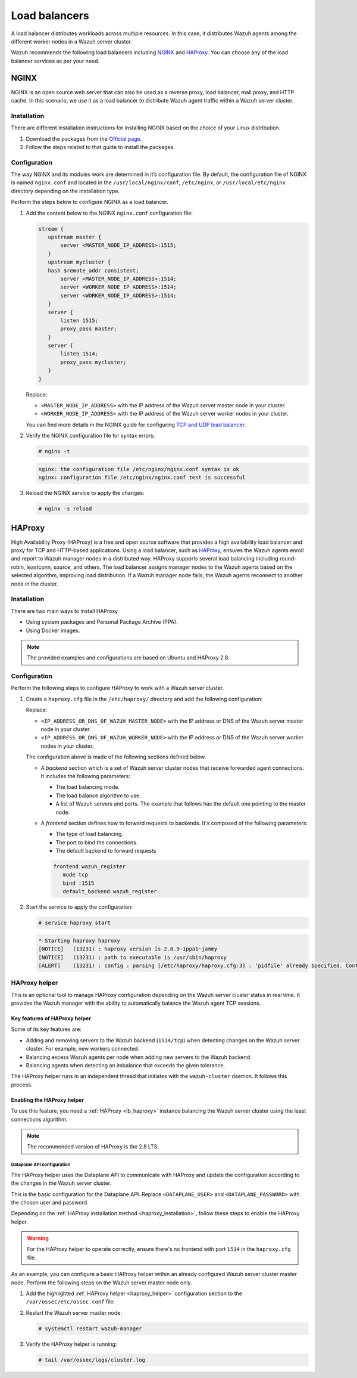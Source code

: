 .. Copyright (C) 2015, Wazuh, Inc.

.. meta::
   :description: Load balancers distribute Wazuh agents among the different worker nodes in a Wazuh server cluster. Learn more in this section of the documentation.

Load balancers
==============

A load balancer distributes workloads across multiple resources. In this case, it distributes Wazuh agents among the different worker nodes in a Wazuh server cluster.

Wazuh recommends the following load balancers including `NGINX`_ and `HAProxy`_. You can choose any of the load balancer services as per your need.

NGINX
-----

NGINX is an open source web server that can also be used as a reverse proxy, load balancer, mail proxy, and HTTP cache. In this scenario, we use it as a load balancer to distribute Wazuh agent traffic within a Wazuh server cluster.

Installation
^^^^^^^^^^^^

There are different installation instructions for installing NGINX based on the choice of your Linux distribution.

#. Download the packages from the `Official page <http://nginx.org/en/linux_packages.html>`__.
#. Follow the steps related to that guide to install the packages.

Configuration
^^^^^^^^^^^^^

The way NGINX and its modules work are determined in it’s configuration file. By default, the configuration file of NGINX is named ``nginx.conf`` and located in the ``/usr/local/nginx/conf``, ``/etc/nginx``, or ``/usr/local/etc/nginx`` directory depending on the installation type.

Perform the steps below to configure NGINX as a load balancer.

#. Add the content below to the NGINX ``nginx.conf`` configuration file:

   .. code-block:: nginx

      stream {
         upstream master {
             server <MASTER_NODE_IP_ADDRESS>:1515;
         }
         upstream mycluster {
         hash $remote_addr consistent;
             server <MASTER_NODE_IP_ADDRESS>:1514;
             server <WORKER_NODE_IP_ADDRESS>:1514;
             server <WORKER_NODE_IP_ADDRESS>:1514;
         }
         server {
             listen 1515;
             proxy_pass master;
         }
         server {
             listen 1514;
             proxy_pass mycluster;
         }
      }

   Replace:

   -  ``<MASTER_NODE_IP_ADDRESS>`` with the IP address of the Wazuh server master node in your cluster.
   -  ``<WORKER_NODE_IP_ADDRESS>`` with the IP address of the Wazuh server worker nodes in your cluster.

   You can find more details in the NGINX guide for configuring `TCP and UDP load balancer <https://docs.nginx.com/nginx/admin-guide/load-balancer/tcp-udp-load-balancer/>`__.

#. Verify the NGINX configuration file for syntax errors:

   .. code-block:: console

      # nginx -t

   .. code-block:: none
      :class: output

      nginx: the configuration file /etc/nginx/nginx.conf syntax is ok
      nginx: configuration file /etc/nginx/nginx.conf test is successful

#. Reload the NGINX service to apply the changes:

   .. code-block:: console

      # nginx -s reload

.. _lb_haproxy:

HAProxy
-------

High Availability Proxy (HAProxy) is a free and open source software that provides a high availability load balancer and proxy for TCP and HTTP-based applications. Using a load balancer, such as `HAProxy <https://www.haproxy.org/>`__, ensures the Wazuh agents enroll and report to Wazuh manager nodes in a distributed way. HAProxy supports several load balancing including round-robin, leastconn, source, and others. The load balancer assigns manager nodes to the Wazuh agents based on the selected algorithm, improving load distribution. If a Wazuh manager node fails, the Wazuh agents reconnect to another node in the cluster.

.. _haproxy_installation:

Installation
^^^^^^^^^^^^

There are two main ways to install HAProxy.

-  Using system packages and Personal Package Archive (PPA).
-  Using Docker images.

.. note::

   The provided examples and configurations are based on Ubuntu and HAProxy 2.8.

.. tabs::

   .. group-tab:: System Package

      #. Install HAProxy

         .. code-block:: console

            # apt install haproxy -y

      #. Check the installation

         .. code-block:: console

            # haproxy -v

         .. code-block:: none
            :class: output

            HAProxy version 2.8.5-1ubuntu3 2024/04/01 - https://haproxy.org/
            Status: long-term supported branch - will stop receiving fixes around Q2 2028.
            Known bugs: http://www.haproxy.org/bugs/bugs-2.8.5.html
            Running on: Linux 6.8.0-76060800daily20240311-generic #202403110203~1714077665~22.04~4c8e9a0 SMP PREEMPT_DYNAMIC Thu A x86_64

   .. group-tab:: PPA Package

      #. Add the PPA repository

         .. code-block:: console

            # apt update && apt install software-properties-common -y
            # add-apt-repository ppa:vbernat/haproxy-2.8 -y

      #. Install HAProxy

         .. code-block:: console

            # apt install haproxy -y

      #. Check the installation

         .. code-block:: console

            # haproxy -v

         .. code-block:: none
            :class: output

            HAProxy version 2.8.9-1ppa1~jammy 2024/04/06 - https://haproxy.org/
            Status: long-term supported branch - will stop receiving fixes around Q2 2028.
            Known bugs: http://www.haproxy.org/bugs/bugs-2.8.9.html
            Running on: Linux 6.8.0-76060800daily20240311-generic #202403110203~1714077665~22.04~4c8e9a0 SMP PREEMPT_DYNAMIC Thu A x86_64

   .. group-tab:: Docker

      We provide the following files for installing HAProxy with Docker.

      .. raw:: html

         <details>
         <summary><b>Dockerfile</b></summary>

      .. code-block:: dockerfile

         FROM haproxytech/haproxy-ubuntu:2.8

         COPY haproxy.cfg /etc/haproxy/haproxy.cfg
         COPY haproxy-service /etc/init.d/haproxy
         COPY entrypoint.sh /entrypoint.sh

         RUN chmod +x /etc/init.d/haproxy
         RUN chmod +x /entrypoint.sh

         ENTRYPOINT [ "/entrypoint.sh" ]

      .. raw:: html

         </details>


      .. raw:: html

         <details>
         <summary><b>entrypoint.sh</b></summary>

      .. code-block:: bash

         #!/usr/bin/env bash

         # Start HAProxy service
         service haproxy start

         tail -f /dev/null

      .. raw:: html

         </details>

      .. raw:: html

         <details>
         <summary><b>haproxy-service</b></summary>

      .. code-block:: bash

         #!/bin/sh
         ### BEGIN INIT INFO
         # Provides:      	haproxy
         # Required-Start:	$local_fs $network $remote_fs $syslog $named
         # Required-Stop: 	$local_fs $remote_fs $syslog $named
         # Default-Start: 	2 3 4 5
         # Default-Stop:  	0 1 6
         # Short-Description: fast and reliable load balancing reverse proxy
         # Description:   	This file should be used to start and stop haproxy.
         ### END INIT INFO

         # Author: Arnaud Cornet <acornet@debian.org>

         PATH=/sbin:/usr/sbin:/bin:/usr/bin
         BASENAME=haproxy
         PIDFILE=/var/run/${BASENAME}.pid
         CONFIG=/etc/${BASENAME}/${BASENAME}.cfg
         HAPROXY=/usr/sbin/haproxy
         RUNDIR=/run/${BASENAME}
         EXTRAOPTS=

         test -x $HAPROXY || exit 0

         if [ -e /etc/default/${BASENAME} ]; then
           	. /etc/default/${BASENAME}
         fi

         test -f "$CONFIG" || exit 0

         [ -f /etc/default/rcS ] && . /etc/default/rcS
         . /lib/lsb/init-functions


         check_haproxy_config()
         {
           	$HAPROXY -c -f "$CONFIG" $EXTRAOPTS >/dev/null
           	if [ $? -eq 1 ]; then
              	log_end_msg 1
              	exit 1
           	fi
         }

         haproxy_start()
         {
           	[ -d "$RUNDIR" ] || mkdir "$RUNDIR"
           	chown haproxy:haproxy "$RUNDIR"
           	chmod 2775 "$RUNDIR"

           	check_haproxy_config

           	start-stop-daemon --quiet --oknodo --start --pidfile "$PIDFILE" \
              	--exec $HAPROXY -- -f "$CONFIG" -D -p "$PIDFILE" \
              	$EXTRAOPTS || return 2
           	return 0
         }

         haproxy_stop()
         {
           	if [ ! -f $PIDFILE ] ; then
              	# This is a success according to LSB
              	return 0
           	fi

           	ret=0
           	tmppid="$(mktemp)"

           	# HAProxy's pidfile may contain multiple PIDs, if nbproc > 1, so loop
           	# over each PID. Note that start-stop-daemon has a --pid option, but it
           	# was introduced in dpkg 1.17.6, post wheezy, so we use a temporary
           	# pidfile instead to ease backports.
           	for pid in $(cat $PIDFILE); do
              	echo "$pid" > "$tmppid"
              	start-stop-daemon --quiet --oknodo --stop \
                 	--retry 5 --pidfile "$tmppid" --exec $HAPROXY || ret=$?
           	done

           	rm -f "$tmppid"
           	[ $ret -eq 0 ] && rm -f $PIDFILE

           	return $ret
         }

         haproxy_reload()
         {
           	check_haproxy_config

           	$HAPROXY -f "$CONFIG" -p $PIDFILE -sf $(cat $PIDFILE) -D $EXTRAOPTS \
              	|| return 2
           	return 0
         }

         haproxy_status()
         {
           	if [ ! -f $PIDFILE ] ; then
              	# program not running
              	return 3
           	fi

           	for pid in $(cat $PIDFILE) ; do
              	if ! ps --no-headers p "$pid" | grep haproxy > /dev/null ; then
                 	# program running, bogus pidfile
                 	return 1
              	fi
           	done

           	return 0
         }


         case "$1" in
         start)
           	log_daemon_msg "Starting haproxy" "${BASENAME}"
           	haproxy_start
           	ret=$?
           	case "$ret" in
           	0)
              	log_end_msg 0
              	;;
           	1)
              	log_end_msg 1
              	echo "pid file '$PIDFILE' found, ${BASENAME} not started."
              	;;
           	2)
              	log_end_msg 1
              	;;
           	esac
           	exit $ret
           	;;
         stop)
           	log_daemon_msg "Stopping haproxy" "${BASENAME}"
           	haproxy_stop
           	ret=$?
           	case "$ret" in
           	0|1)
              	log_end_msg 0
              	;;
           	2)
              	log_end_msg 1
              	;;
           	esac
           	exit $ret
           	;;
         reload|force-reload)
           	log_daemon_msg "Reloading haproxy" "${BASENAME}"
           	haproxy_reload
           	ret=$?
           	case "$ret" in
           	0|1)
              	log_end_msg 0
              	;;
           	2)
              	log_end_msg 1
              	;;
           	esac
           	exit $ret
           	;;
         restart)
           	log_daemon_msg "Restarting haproxy" "${BASENAME}"
           	haproxy_stop
           	haproxy_start
           	ret=$?
           	case "$ret" in
           	0)
              	log_end_msg 0
              	;;
           	1)
              	log_end_msg 1
              	;;
           	2)
              	log_end_msg 1
              	;;
           	esac
           	exit $ret
           	;;
         status)
           	haproxy_status
           	ret=$?
           	case "$ret" in
           	0)
              	echo "${BASENAME} is running."
              	;;
           	1)
              	echo "${BASENAME} dead, but $PIDFILE exists."
              	;;
           	*)
              	echo "${BASENAME} not running."
              	;;
           	esac
           	exit $ret
           	;;
         *)
           	echo "Usage: /etc/init.d/${BASENAME} {start|stop|reload|restart|status}"
           	exit 2
           	;;
         esac

         :

      .. raw:: html

         </details>


      **haproxy.cfg** :ref:`configuration file <haproxy_configuration>` to get the service up and running.

      Perform the following steps to install HAProxy with docker.

      #. Put the files in the same directory:
      #. Verify the files are in the same directory:

         .. code-block:: console

            # tree
            .
            ├── Dockerfile
            ├── entrypoint.sh
            ├── haproxy.cfg
            └── haproxy-service

      #. Build the image.

         .. code-block:: console

            # docker build --tag=haproxy-deploy .

      #. Run the HAProxy service:

         .. code-block:: console

            # docker run haproxy-deploy

         .. code-block:: none
            :class: output

            TCPLOG: true HTTPLOG: true
            * Starting haproxy haproxy
            [NOTICE]   (33) : haproxy version is 2.8.9-1842fd0
            [NOTICE]   (33) : path to executable is /usr/sbin/haproxy
            [ALERT]    (33) : config : parsing [/etc/haproxy/haproxy.cfg:3] : 'pidfile' already specified. Continuing.

.. _haproxy_configuration:

Configuration
^^^^^^^^^^^^^

Perform the following steps to configure HAProxy to work with a Wazuh server cluster.

#. Create a ``haproxy.cfg`` file in the ``/etc/haproxy/`` directory and add the following configuration:

   .. raw:: html

      <details>
      <summary><b>haproxy.cfg</b></summary>

   .. code-block:: cfg
      :emphasize-lines: 32-34,36-47

      global
        	chroot  	/var/lib/haproxy
        	pidfile 	/var/run/haproxy.pid
        	maxconn 	4000
        	user    	haproxy
        	group   	haproxy
        	stats socket /var/lib/haproxy/stats level admin
        	log 127.0.0.1 local2 info

      defaults
        	mode http
        	maxconn 4000
        	log global
        	option redispatch
        	option dontlognull
        	option tcplog
        	timeout check 10s
        	timeout connect 10s
        	timeout client 1m
        	timeout queue 1m
        	timeout server 1m
        	retries 3

      frontend wazuh_register
        	mode tcp
        	bind :1515
        	default_backend wazuh_register

      backend wazuh_register
        	mode tcp
        	balance leastconn
        	server master <IP_ADDRESS_OR_DNS_OF_WAZUH_MASTER_NODE>:1515 check
        	server worker1 <IP_ADDRESS_OR_DNS_OF_WAZUH_WORKER_NODE>:1515 check
        	server workern <IP_ADDRESS_OR_DNS_OF_WAZUH_WORKER_NODE>:1515 check

      # Do not include the following if you will enable HAProxy Helper
      frontend wazuh_reporting_front
        	mode tcp
        	bind :1514 name wazuh_reporting_front_bind
        	default_backend wazuh_reporting

      backend wazuh_reporting
        	mode tcp
        	balance leastconn
        	server master <IP_ADDRESS_OR_DNS_OF_WAZUH_MASTER_NODE>:1514 check
        	server worker1 <IP_ADDRESS_OR_DNS_OF_WAZUH_WORKER_NODE>:1514 check
        	server worker2 <IP_ADDRESS_OR_DNS_OF_WAZUH_WORKER_NODE>:1514 check

   Replace:

   -  ``<IP_ADDRESS_OR_DNS_OF_WAZUH_MASTER_NODE>`` with the IP address or DNS of the Wazuh server master node in your cluster.
   -  ``<IP_ADDRESS_OR_DNS_OF_WAZUH_WORKER_NODE>`` with the IP address or DNS of the Wazuh server worker nodes in your cluster.

   .. raw:: html

      </details>

   The configuration above is made of the following sections defined below.

   -  A *backend* section which is a set of Wazuh server cluster nodes that receive forwarded agent connections. It includes the following parameters:

      -  The load balancing mode.
      -  The load balance algorithm to use.
      -  A list of Wazuh servers and ports. The example that follows has the default one pointing to the master node.

      .. code-block:: cfg
         :emphasize-lines: 4

         backend wazuh_register
            mode tcp
            balance leastconn
            server master_node <WAZUH_REGISTRY_HOST>:1515 check

   -  A *frontend* section defines how to forward requests to backends. It's composed of the following parameters:

      -  The type of load balancing.
      -  The port to bind the connections.
      -  The default backend to forward requests

      .. code-block:: cfg

         frontend wazuh_register
            mode tcp
            bind :1515
            default_backend wazuh_register

#. Start the service to apply the configuration:

   .. code-block:: console

      # service haproxy start

   .. code-block:: none
      :class: output

      * Starting haproxy haproxy
      [NOTICE]   (13231) : haproxy version is 2.8.9-1ppa1~jammy
      [NOTICE]   (13231) : path to executable is /usr/sbin/haproxy
      [ALERT]    (13231) : config : parsing [/etc/haproxy/haproxy.cfg:3] : 'pidfile' already specified. Continuing.

.. _haproxy_helper_setup:

HAProxy helper
^^^^^^^^^^^^^^

This is an optional tool to manage HAProxy configuration depending on the Wazuh server cluster status in real time. It provides the Wazuh manager with the ability to automatically balance the Wazuh agent TCP sessions.

Key features of HAProxy helper
~~~~~~~~~~~~~~~~~~~~~~~~~~~~~~

Some of its key features are:

-  Adding and removing servers to the Wazuh backend (``1514/tcp``) when detecting changes on the Wazuh server cluster. For example, new workers connected.
-  Balancing excess Wazuh agents per node when adding new servers to the Wazuh backend.
-  Balancing agents when detecting an imbalance that exceeds the given tolerance.

.. thumbnail:: /images/manual/cluster/haproxy-helper-architecture.png
   :title: HAProxy helper architecture
   :alt: HAProxy helper architecture
   :align: center
   :width: 80%

The HAProxy helper runs in an independent thread that initiates with the ``wazuh-cluster`` daemon. It follows this process.

.. thumbnail:: /images/manual/cluster/haproxy-helper-flow.png
   :title: HAProxy helper flow
   :alt: HAProxy helper flow
   :align: center
   :width: 80%

Enabling the HAProxy helper
~~~~~~~~~~~~~~~~~~~~~~~~~~~

To use this feature, you need a :ref:`HAProxy <lb_haproxy>` instance balancing the Wazuh server cluster using the least connections algorithm.

.. note::

   The recommended version of HAProxy is the 2.8 LTS.

Dataplane API configuration
...........................

The HAProxy helper uses the Dataplane API to communicate with HAProxy and update the configuration according to the changes in the Wazuh server cluster.

This is the basic configuration for the Dataplane API. Replace ``<DATAPLANE_USER>`` and ``<DATAPLANE_PASSWORD>`` with the chosen user and password.

.. tabs::

   .. group-tab:: HTTP

      .. code-block:: yaml
         :emphasize-lines: 8,9

         dataplaneapi:
            host: 0.0.0.0
            port: 5555
            transaction:
                transaction_dir: /tmp/haproxy
            user:
            - insecure: true
               password: <DATAPLANE_PASSWORD>
               name: <DATAPLANE_USER>
         haproxy:
            config_file: /etc/haproxy/haproxy.cfg
            haproxy_bin: /usr/sbin/haproxy
            reload:
               reload_delay: 5
               reload_cmd: service haproxy reload
               restart_cmd: service haproxy restart

   .. group-tab:: HTTPS

      .. note::

         If you use HTTPS as the Dataplane API communication protocol, you must set the ``tls`` field and related subfields: ``tls_port``, ``tls_certificate`` and ``tls_key`` in the configuration. The ``tls_ca`` field is only necessary when using client-side certificates.

         To generate the certificate files for both the HAProxy instance and the Wazuh server, use the following command.

         .. code-block:: console

            # openssl req -x509 -newkey rsa:4096 -keyout <KEY_FILE_NAME> -out <CERTIFICATE_FILE_NAME> -sha256 -nodes -addext "subjectAltName=DNS:<FQDN>" -subj "/C=US/ST=CA/O=Wazuh>/CN=<CommonName>"

      .. code-block:: yaml
         :emphasize-lines: 15,16

         dataplaneapi:
            scheme:
               - https
            host: 0.0.0.0
            port: 5555
            transaction:
               transaction_dir: /tmp/haproxy
            tls:
               tls_port: 6443
               tls_certificate: /etc/haproxy/ssl/<HAPROXY_CERTIFICATE_FILE>
               tls_key: /etc/haproxy/ssl/<HAPROXY_CERTIFICATE_KEY_FILE>
               tls_ca: /etc/haproxy/ssl/<CLIENT_SIDE_CERTIFICATE_FILE>
            user:
            -  insecure: true
               password: <DATAPLANE_PASSWORD>
               name: <DATAPLANE_USER>
         haproxy:
            config_file: /etc/haproxy/haproxy.cfg
            haproxy_bin: /usr/sbin/haproxy
            reload:
               reload_delay: 5
               reload_cmd: service haproxy reload
               restart_cmd: service haproxy restart

Depending on the :ref:`HAProxy installation method <haproxy_installation>`, follow these steps to enable the HAProxy helper.

.. warning::

   For the HAProxy helper to operate correctly, ensure there's no frontend with port ``1514`` in the ``haproxy.cfg`` file.

.. tabs::

   .. group-tab:: Packages

      #. Download the binary file for the installed HAProxy version. You can find the available versions `here <https://github.com/haproxytech/dataplaneapi/releases/>`__.

         .. code-block:: console

            # curl -sL https://github.com/haproxytech/dataplaneapi/releases/download/v2.8.X/dataplaneapi_2.8.X_linux_x86_64.tar.gz | tar xz && cp dataplaneapi /usr/local/bin/

      #. Put the configuration in ``/etc/haproxy/dataplaneapi.yml`` and start the process

         .. code-block:: console

            # dataplaneapi -f /etc/haproxy/dataplaneapi.yml &

      #. Verify the API is running properly. Replace ``<DATAPLANE_USER>`` and ``<DATAPLANE_PASSWORD>`` with the chosen user and password.

         .. tabs::

            .. group-tab:: HTTP

               .. code-block:: console

                  # curl -X GET --user <DATAPLANE_USER>:<DATAPLANE_PASSWORD> http://localhost:5555/v2/info

               .. code-block:: none
                  :class: output

                  {"api":{"build_date":"2024-05-13T12:09:33.000Z","version":"v2.8.X 13ba2b34"},"system":{}}

            .. group-tab:: HTTPS

               .. code-block:: console

                  # curl -k -X GET --user <DATAPLANE_USER>:<DATAPLANE_PASSWORD> https://localhost:6443/v2/info

               .. code-block:: none
                  :class: output

                  {"api":{"build_date":"2024-05-13T12:09:33.000Z","version":"v2.8.X 13ba2b34"},"system":{}}

   .. group-tab:: Docker

      #. Put the configuration into ``dataplaneapi.yaml``

         .. code-block:: console

            # tree
            .
            ├── dataplaneapi.yml
            ├── Dockerfile
            ├── entrypoint.sh
            ├── haproxy.cfg
            └── haproxy-service

      #. Modify ``Dockerfile`` to include ``dataplaneapi.yaml`` during the build

         .. tabs::

            .. group-tab:: HTTP

               .. code-block:: dockerfile
                  :emphasize-lines: 4

                  FROM haproxytech/haproxy-ubuntu:2.8

                  COPY haproxy.cfg /etc/haproxy/haproxy.cfg
                  COPY dataplaneapi.yml /etc/haproxy/dataplaneapi.yml
                  COPY haproxy-service /etc/init.d/haproxy
                  COPY entrypoint.sh /entrypoint.sh

                  RUN chmod +x /etc/init.d/haproxy
                  RUN chmod +x /entrypoint.sh

                  ENTRYPOINT [ "/entrypoint.sh" ]

            .. group-tab:: HTTPS

               .. code-block:: dockerfile
                  :emphasize-lines: 4,8,9,10

                  FROM haproxytech/haproxy-ubuntu:2.8

                  COPY haproxy.cfg /etc/haproxy/haproxy.cfg
                  COPY dataplaneapi.yml /etc/haproxy/dataplaneapi.yml
                  COPY haproxy-service /etc/init.d/haproxy
                  COPY entrypoint.sh /entrypoint.sh

                  COPY <HAPROXY_CERTIFICATE_FILE> /etc/haproxy/ssl/<HAPROXY_CERTIFICATE_FILE>
                  COPY <HAPROXY_CERTIFICATE_KEY_FILE> /etc/haproxy/ssl/<HAPROXY_CERTIFICATE_KEY_FILE>
                  COPY <CLIENT_SIDE_CERTIFICATE_FILE> /etc/haproxy/ssl/<CLIENT_SIDE_CERTIFICATE_FILE>

                  RUN chmod +x /etc/init.d/haproxy
                  RUN chmod +x /entrypoint.sh

                  ENTRYPOINT [ "/entrypoint.sh" ]

      #. Modify the ``entrypoint.sh`` to start the dataplaneapi process

         .. code-block:: bash
            :emphasize-lines: 6

            #!/usr/bin/env bash

            # Start HAProxy service
            service haproxy start
            # Start HAProxy Data Plane API
            dataplaneapi -f /etc/haproxy/dataplaneapi.yml &

            tail -f /dev/null

      #. Build and run the image

         .. code-block:: console

            # docker build --tag=haproxy-deploy .

         .. tabs::

            .. group-tab:: HTTP

               .. code-block:: console

                  # docker run -p 5555:5555 haproxy-deploy

            .. group-tab:: HTTPS

               .. code-block:: console

                  # docker run -p 6443:6443 haproxy-deploy

         .. code-block:: none
            :class: output

            TCPLOG: true HTTPLOG: true
            * Starting haproxy haproxy
            [NOTICE]   (33) : haproxy version is 2.8.9-1842fd0
            [NOTICE]   (33) : path to executable is /usr/sbin/haproxy
            [ALERT]    (33) : config : parsing [/etc/haproxy/haproxy.cfg:3] : 'pidfile' already specified. Continuing.

      #. Verify the API is running properly. Replace ``<DATAPLANE_USER>`` and ``<DATAPLANE_PASSWORD>`` with the chosen user and password.

         .. tabs::

            .. group-tab:: HTTP

               .. code-block:: console

                  # curl -X GET --user <DATAPLANE_USER>:<DATAPLANE_PASSWORD> http://localhost:5555/v2/info

            .. group-tab:: HTTPS

               .. code-block:: console

                  # curl -k -X GET --user <DATAPLANE_USER>:<DATAPLANE_PASSWORD> https://localhost:6443/v2/info

         .. code-block:: none
            :class: output

            {"api":{"build_date":"2024-05-13T14:06:03.000Z","version":"v2.9.3 59f34ea1"},"system":{}}


As an example, you can configure a basic HAProxy helper within an already configured Wazuh server cluster master node. Perform the following steps on the Wazuh server master node only.

#. Add the highlighted :ref:`HAProxy helper <haproxy_helper>` configuration section to the ``/var/ossec/etc/ossec.conf`` file:

   .. tabs::

      .. group-tab:: HTTP

         .. code-block:: xml
            :emphasize-lines: 13-18

            <cluster>
               <name>wazuh</name>
               <node_name>master-node</node_name>
               <key>c98b62a9b6169ac5f67dae55ae4a9088</key>
               <node_type>master</node_type>
               <port>1516</port>
               <bind_addr>0.0.0.0</bind_addr>
               <nodes>
                  <node><WAZUH_MASTER_ADDRESS></node>
               </nodes>
               <hidden>no</hidden>
               <disabled>no</disabled>
               <haproxy_helper>
                  <haproxy_disabled>no</haproxy_disabled>
                  <haproxy_address><HAPROXY_ADDRESS></haproxy_address>
                  <haproxy_user><DATAPLANE_USER></haproxy_user>
                  <haproxy_password><DATAPLANE_PASSWORD></haproxy_password>
               </haproxy_helper>
            </cluster>

         Where:

         -  :ref:`haproxy_disabled <haproxy_disabled>` indicates whether the helper is disabled or not in the master node.
         -  :ref:`haproxy_address <haproxy_address>` specifies the IP or DNS address to connect with HAProxy.
         -  :ref:`haproxy_user <haproxy_user>` specifies the username to authenticate with HAProxy.
         -  :ref:`haproxy_password <haproxy_password>` specifies the password to authenticate with HAProxy.

         Learn more about :ref:`haproxy_helper` options in the reference guide.

      .. group-tab:: HTTPS

         .. code-block:: xml
            :emphasize-lines: 13-23

            <cluster>
               <name>wazuh</name>
               <node_name>master-node</node_name>
               <key>c98b62a9b6169ac5f67dae55ae4a9088</key>
               <node_type>master</node_type>
               <port>1516</port>
               <bind_addr>0.0.0.0</bind_addr>
               <nodes>
                  <node><WAZUH_MASTER_ADDRESS></node>
               </nodes>
               <hidden>no</hidden>
               <disabled>no</disabled>
               <haproxy_helper>
                  <haproxy_disabled>no</haproxy_disabled>
                  <haproxy_address><HAPROXY_ADDRESS></haproxy_address>
                  <haproxy_user><DATAPLANE_USER></haproxy_user>
                  <haproxy_password><DATAPLANE_PASSWORD></haproxy_password>
                  <haproxy_protocol>https</haproxy_protocol>
                  <haproxy_port>6443</haproxy_port>
                  <haproxy_cert><HAPROXY_CERTIFICATE_FILE></haproxy_cert>
                  <client_cert><CLIENT_SIDE_CERTIFICATE_FILE></client_cert>
                  <client_cert_key><CLIENT_SIDE_CERTIFICATE_KEY_FILE></client_cert_key>
               </haproxy_helper>
            </cluster>

         Where:

         -  :ref:`haproxy_disabled <haproxy_disabled>` indicates whether the helper is disabled or not in the master node.
         -  :ref:`haproxy_address <haproxy_address>` specifies the IP or DNS address to connect with HAProxy.
         -  :ref:`haproxy_user <haproxy_user>` specifies the username to authenticate with HAProxy.
         -  :ref:`haproxy_password <haproxy_password>` specifies the password to authenticate with HAProxy.
         -  :ref:`haproxy_protocol <haproxy_protocol>` specifies the protocol to use for the HAProxy Dataplane API communication. It is recommended to set it to ``https``.
         -  :ref:`haproxy_port <haproxy_port>` specifies the port used for the HAProxy Dataplane API communication.
         -  :ref:`haproxy_cert` <haproxy_cert> specifies the certificate file used for the HTTPS communication. It must be the same as the one defined in the ``tls_certificate`` parameter in the ``dataplaneapi.yml`` file.
         -  :ref:`client_cert` <client_cert> specifies the certificate file used in the client side of the HTTPS communication. It must be the same as the one defined in the ``tls_ca`` parameter in the ``dataplaneapi.yml`` file.
         -  :ref:`client_cert_key` <client_cert_key> specifies the certificate key file used in the client side of the HTTPS communication.

         Learn more about :ref:`haproxy_helper` options in the reference guide.

#. Restart the Wazuh server master node:

   .. code-block:: console

      # systemctl restart wazuh-manager

#. Verify the HAProxy helper is running:

   .. code-block:: console

      # tail /var/ossec/logs/cluster.log

   .. code-block:: none
      :class: output
      :emphasize-lines: 11

      2024/04/05 19:23:06 DEBUG: [Cluster] [Main] Removing '/var/ossec/queue/cluster/'.
      2024/04/05 19:23:06 DEBUG: [Cluster] [Main] Removed '/var/ossec/queue/cluster/'.
      2024/04/05 19:23:06 INFO: [Local Server] [Main] Serving on /var/ossec/queue/cluster/c-internal.sock
      2024/04/05 19:23:06 DEBUG: [Local Server] [Keep alive] Calculating.
      2024/04/05 19:23:06 DEBUG: [Local Server] [Keep alive] Calculated.
      2024/04/05 19:23:06 INFO: [Master] [Main] Serving on ('0.0.0.0', 1516)
      2024/04/05 19:23:06 DEBUG: [Master] [Keep alive] Calculating.
      2024/04/05 19:23:06 DEBUG: [Master] [Keep alive] Calculated.
      2024/04/05 19:23:06 INFO: [Master] [Local integrity] Starting.
      2024/04/05 19:23:06 INFO: [Master] [Local agent-groups] Sleeping 30s before starting the agent-groups task, waiting for the workers connection.
      2024/04/05 19:23:06 INFO: [HAPHelper] [Main] Proxy was initialized
      2024/04/05 19:23:06 INFO: [HAPHelper] [Main] Ensuring only exists one HAProxy process. Sleeping 12s before start...
      2024/04/05 19:23:06 INFO: [Master] [Local integrity] Finished in 0.090s. Calculated metadata of 34 files.
      2024/04/05 19:23:14 INFO: [Master] [Local integrity] Starting.
      2024/04/05 19:23:14 INFO: [Master] [Local integrity] Finished in 0.005s. Calculated metadata of 34 files.
      2024/04/05 19:23:18 DEBUG2: [HAPHelper] [Proxy] Obtained proxy backends
      2024/04/05 19:23:18 DEBUG2: [HAPHelper] [Proxy] Obtained proxy frontends
      2024/04/05 19:23:18 INFO: [HAPHelper] [Main] Starting HAProxy Helper
      2024/04/05 19:23:18 DEBUG2: [HAPHelper] [Proxy] Obtained proxy servers
